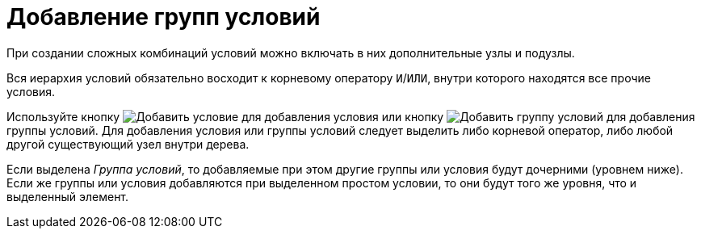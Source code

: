 = Добавление групп условий

При создании сложных комбинаций условий можно включать в них дополнительные узлы и подузлы.

Вся иерархия условий обязательно восходит к корневому оператору `И`/`ИЛИ`, внутри которого находятся все прочие условия.

Используйте кнопку image:buttons/condition-add.png[Добавить условие] для добавления условия или кнопку image:buttons/condition-group-add.png[Добавить группу условий] для добавления группы условий. Для добавления условия или группы условий следует выделить либо корневой оператор, либо любой другой существующий узел внутри дерева.

Если выделена _Группа условий_, то добавляемые при этом другие группы или условия будут дочерними (уровнем ниже). Если же группы или условия добавляются при выделенном простом условии, то они будут того же уровня, что и выделенный элемент.
